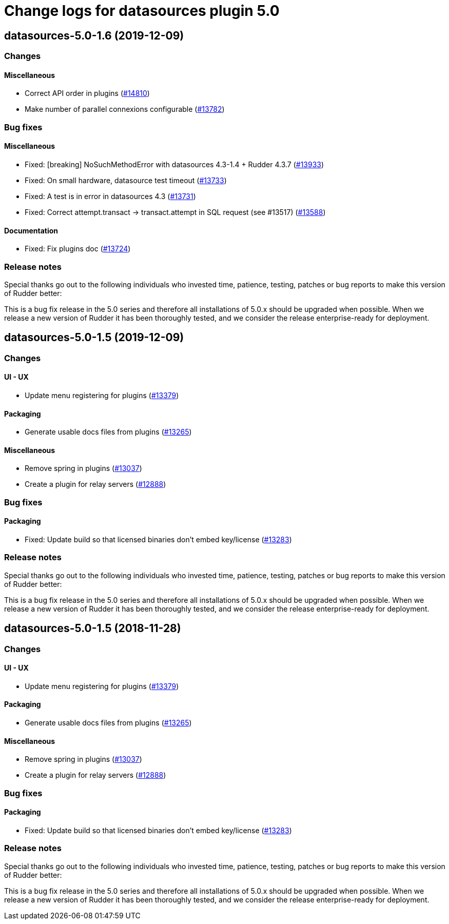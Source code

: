 = Change logs for datasources plugin 5.0

== datasources-5.0-1.6 (2019-12-09)

=== Changes

==== Miscellaneous

* Correct API order in plugins  
    (https://issues.rudder.io/issues/14810[#14810])
* Make number of parallel connexions configurable
    (https://issues.rudder.io/issues/13782[#13782])

=== Bug fixes

==== Miscellaneous

* Fixed: [breaking] NoSuchMethodError with datasources 4.3-1.4 + Rudder 4.3.7
    (https://issues.rudder.io/issues/13933[#13933])
* Fixed: On small hardware, datasource test timeout
    (https://issues.rudder.io/issues/13733[#13733])
* Fixed: A test is in error in datasources 4.3
    (https://issues.rudder.io/issues/13731[#13731])
* Fixed: Correct attempt.transact -> transact.attempt in SQL request (see #13517)
    (https://issues.rudder.io/issues/13588[#13588])

==== Documentation

* Fixed: Fix plugins doc
    (https://issues.rudder.io/issues/13724[#13724])

=== Release notes

Special thanks go out to the following individuals who invested time, patience, testing, patches or bug reports to make this version of Rudder better:


This is a bug fix release in the 5.0 series and therefore all installations of 5.0.x should be upgraded when possible. When we release a new version of Rudder it has been thoroughly tested, and we consider the release enterprise-ready for deployment.

== datasources-5.0-1.5 (2019-12-09)

=== Changes

==== UI - UX

* Update menu registering for plugins
    (https://issues.rudder.io/issues/13379[#13379])

==== Packaging

* Generate usable docs files from plugins
    (https://issues.rudder.io/issues/13265[#13265])

==== Miscellaneous

* Remove spring in plugins
    (https://issues.rudder.io/issues/13037[#13037])
* Create a plugin for relay servers
    (https://issues.rudder.io/issues/12888[#12888])

=== Bug fixes

==== Packaging

* Fixed: Update build so that licensed binaries don't embed key/license
    (https://issues.rudder.io/issues/13283[#13283])

=== Release notes

Special thanks go out to the following individuals who invested time, patience, testing, patches or bug reports to make this version of Rudder better:


This is a bug fix release in the 5.0 series and therefore all installations of 5.0.x should be upgraded when possible. When we release a new version of Rudder it has been thoroughly tested, and we consider the release enterprise-ready for deployment.

== datasources-5.0-1.5 (2018-11-28)

=== Changes

==== UI - UX

* Update menu registering for plugins
(https://issues.rudder.io/issues/13379[#13379])

==== Packaging

* Generate usable docs files from plugins
(https://issues.rudder.io/issues/13265[#13265])

==== Miscellaneous

* Remove spring in plugins
(https://issues.rudder.io/issues/13037[#13037])
* Create a plugin for relay servers
(https://issues.rudder.io/issues/12888[#12888])

=== Bug fixes

==== Packaging

* Fixed: Update build so that licensed binaries don’t embed key/license
(https://issues.rudder.io/issues/13283[#13283])

=== Release notes

Special thanks go out to the following individuals who invested time,
patience, testing, patches or bug reports to make this version of Rudder
better:

This is a bug fix release in the 5.0 series and therefore all
installations of 5.0.x should be upgraded when possible. When we release
a new version of Rudder it has been thoroughly tested, and we consider
the release enterprise-ready for deployment.
